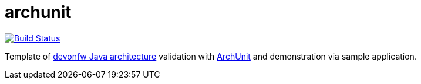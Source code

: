 = archunit

image:https://github.com/devonfw-sample/archunit/.github/workflows/build.yml/badge.svg["Build Status",link="https://github.com/devonfw-sample/archunit/.github/workflows/build.yml"]

Template of https://github.com/devonfw/java/blob/main/modules/ROOT/pages/architecture/layered_architecture.adoc[devonfw Java architecture] validation with https://www.archunit.org/[ArchUnit] and demonstration via sample application.